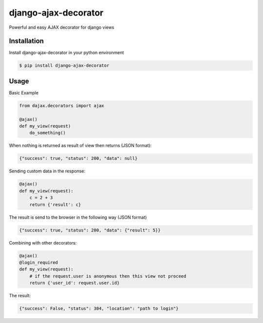 django-ajax-decorator
=====================

Powerful and easy AJAX decorator for django views

.. image:: https://travis-ci.org/yceruto/django-ajax-decorator.png?branch=master
    :target: https://travis-ci.org/yceruto/django-ajax-decorator

Installation
------------

Install django-ajax-decorator in your python environment

.. code:: sh

    $ pip install django-ajax-decorator


Usage
-----

Basic Example

.. code:: python

    from dajax.decorators import ajax

    @ajax()
    def my_view(request)
        do_something()
        
When nothing is returned as result of view then returns (JSON format):

.. code:: javascript

    {"success": true, "status": 200, "data": null}


Sending custom data in the response:

.. code:: python

    @ajax()
    def my_view(request):
        c = 2 + 3
        return {'result': c}
        
The result is send to the browser in the following way (JSON format)

.. code:: javascript

    {"success": true, "status": 200, "data": {"result": 5}}


Combining with other decorators:

.. code:: python

    @ajax()
    @login_required
    def my_view(request):
        # if the request.user is anonymous then this view not proceed 
        return {'user_id': request.user.id}
        
The result:

.. code:: javascript

    {"success": False, "status": 304, "location": "path to login"}
